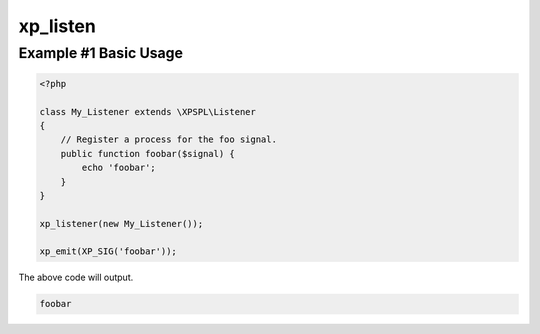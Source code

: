 .. /listen.php generated using docpx v1.0.0 on 04/23/14 12:10pm


xp_listen
*********


.. function:: xp_listen($listener)


    Registers a new listener.
    
    Listeners are special objects that register each publically available 
    method as an executing process using the method name.
    
    .. note::
    
        Public methods that are declared with a prepended underscore "_" are 
        ignored.

    :param object: The object to register.

    :rtype: void 


Example #1 Basic Usage
######################

.. code-block:: php

    <?php

    class My_Listener extends \XPSPL\Listener 
    {
        // Register a process for the foo signal.
        public function foobar($signal) {
            echo 'foobar';
        }
    }

    xp_listener(new My_Listener());

    xp_emit(XP_SIG('foobar'));

The above code will output.

.. code-block:: php

    foobar





